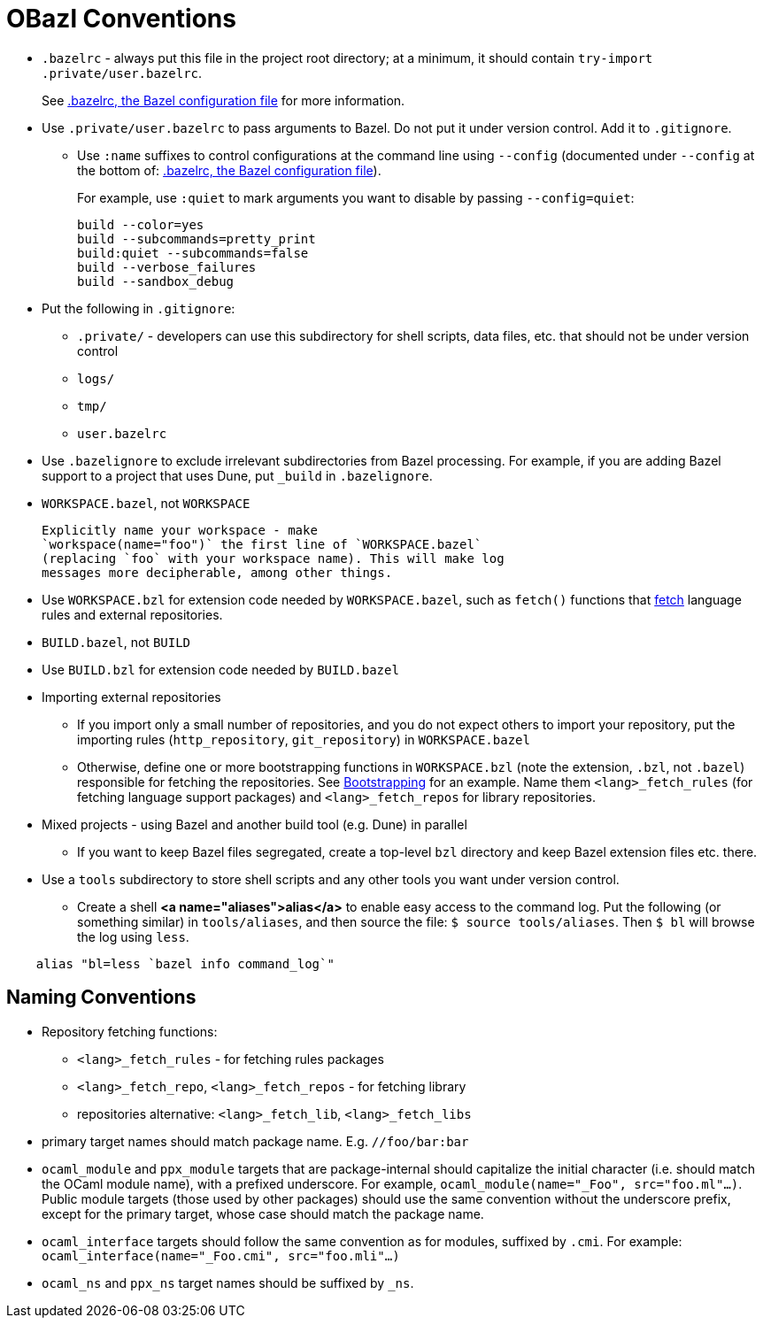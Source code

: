 = OBazl Conventions
:page-permalink: rules-ocaml/user-guide/conventions
:page-layout: page_rules_ocaml
:page-pkg: rules_ocaml
:page-doc: ug
:page-tags: [conventions]
:page-keywords: notes, tips, cautions, warnings, admonitions
:page-last_updated: May 2, 2022
:page-toc: false

* `.bazelrc` - always put this file in the project root directory; at
  a minimum, it should contain `+try-import .private/user.bazelrc+`.
+
See link:https://docs.bazel.build/versions/master/guide.html#bazelrc-the-bazel-configuration-file[.bazelrc, the Bazel configuration file] for more information.


* Use `.private/user.bazelrc` to pass arguments to Bazel. Do not put
  it under version control. Add it to `.gitignore`.

** Use `:name` suffixes to control configurations at the command line
    using `--config` (documented under `--config` at the bottom of:
    link:https://docs.bazel.build/versions/master/guide.html#bazelrc-the-bazel-configuration-file[.bazelrc, the Bazel configuration file]).
+
For example, use `:quiet` to mark arguments you want to disable by passing `--config=quiet`:
+
[listing]
build --color=yes
build --subcommands=pretty_print
build:quiet --subcommands=false
build --verbose_failures
build --sandbox_debug


* Put the following in `.gitignore`:

** `.private/` - developers can use this subdirectory for shell scripts,
    data files, etc. that should not be under version control
** `logs/`
** `tmp/`
** `user.bazelrc`

* Use `.bazelignore` to exclude irrelevant subdirectories from Bazel
  processing. For example, if you are adding Bazel support to a
  project that uses Dune, put `_build` in `.bazelignore`.

* `WORKSPACE.bazel`, not `WORKSPACE`

    Explicitly name your workspace - make
    `workspace(name="foo")` the first line of `WORKSPACE.bazel`
    (replacing `foo` with your workspace name). This will make log
    messages more decipherable, among other things.

* Use `WORKSPACE.bzl` for extension code needed by `WORKSPACE.bazel`,
  such as `fetch()` functions that link:bootstrap.md#fetch_rules[fetch]
  language rules and external repositories.

* `BUILD.bazel`, not `BUILD`

* Use `BUILD.bzl` for extension code needed by `BUILD.bazel`

* Importing external repositories

** If you import only a small number of repositories, and you do not
    expect others to import your repository, put the importing rules
    (`http_repository`, `git_repository`) in `WORKSPACE.bazel`

** Otherwise, define one or more bootstrapping functions in
    `WORKSPACE.bzl` (note the extension, `.bzl`, not `.bazel`)
    responsible for fetching the repositories. See
    link:bootstrap.md[Bootstrapping] for an example. Name them
    `<lang>_fetch_rules` (for fetching language support packages) and
    `<lang>_fetch_repos` for library repositories.

* Mixed projects - using Bazel and another build tool (e.g. Dune) in
  parallel

** If you want to keep Bazel files segregated, create a top-level
    `bzl` directory and keep Bazel extension files etc. there.

* Use a `tools` subdirectory to store shell scripts and any other tools you want under version control.

** Create a shell **<a name="aliases">alias</a>** to enable easy access
    to the command log. Put the following (or something similar) in
    `tools/aliases`, and then source the file: `$ source
    tools/aliases`. Then `$ bl` will browse the log using `less`.

```
    alias "bl=less `bazel info command_log`"
```

== Naming Conventions

* Repository fetching functions:

** `<lang>_fetch_rules` - for fetching rules packages
** `<lang>_fetch_repo`, `<lang>_fetch_repos` - for fetching library
** repositories alternative: `<lang>_fetch_lib`, `<lang>_fetch_libs`

* primary target names should match package name. E.g. `//foo/bar:bar`

* `ocaml_module` and `ppx_module` targets that are package-internal
  should capitalize the initial character (i.e. should match the OCaml
  module name), with a prefixed underscore. For example,
  `ocaml_module(name="_Foo", src="foo.ml"...)`. Public module targets
  (those used by other packages) should use the same convention
  without the underscore prefix, except for the primary target, whose
  case should match the package name.

* `ocaml_interface` targets should follow the same convention as for
  modules, suffixed by `.cmi`. For example:
  `ocaml_interface(name="_Foo.cmi", src="foo.mli"...)`

* `ocaml_ns` and `ppx_ns` target names should be suffixed by `_ns`.

